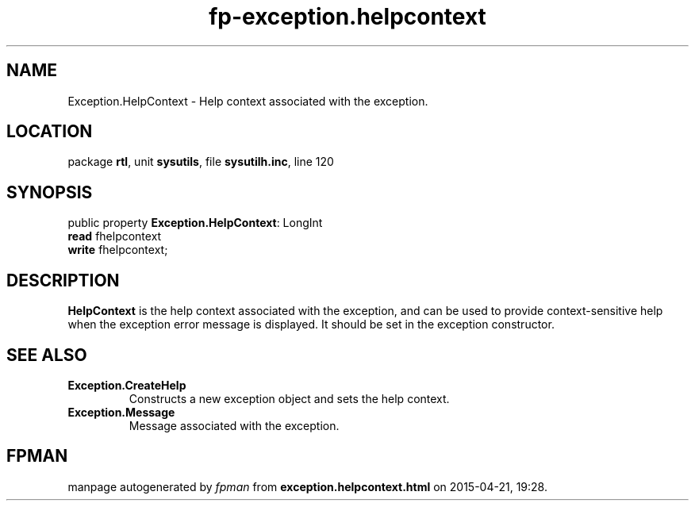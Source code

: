 .\" file autogenerated by fpman
.TH "fp-exception.helpcontext" 3 "2014-03-14" "fpman" "Free Pascal Programmer's Manual"
.SH NAME
Exception.HelpContext - Help context associated with the exception.
.SH LOCATION
package \fBrtl\fR, unit \fBsysutils\fR, file \fBsysutilh.inc\fR, line 120
.SH SYNOPSIS
public property \fBException.HelpContext\fR: LongInt
  \fBread\fR fhelpcontext
  \fBwrite\fR fhelpcontext;
.SH DESCRIPTION
\fBHelpContext\fR is the help context associated with the exception, and can be used to provide context-sensitive help when the exception error message is displayed. It should be set in the exception constructor.


.SH SEE ALSO
.TP
.B Exception.CreateHelp
Constructs a new exception object and sets the help context.
.TP
.B Exception.Message
Message associated with the exception.

.SH FPMAN
manpage autogenerated by \fIfpman\fR from \fBexception.helpcontext.html\fR on 2015-04-21, 19:28.


